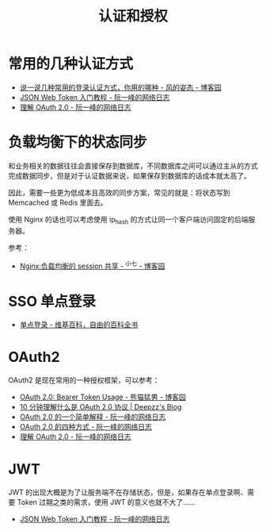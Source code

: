 #+TITLE:      认证和授权

* 目录                                                    :TOC_4_gh:noexport:
- [[#常用的几种认证方式][常用的几种认证方式]]
- [[#负载均衡下的状态同步][负载均衡下的状态同步]]
- [[#sso-单点登录][SSO 单点登录]]
- [[#oauth2][OAuth2]]
- [[#jwt][JWT]]

* 常用的几种认证方式
  + [[https://www.cnblogs.com/fengzheng/p/8416393.html][说一说几种常用的登录认证方式，你用的哪种 - 风的姿态 - 博客园]]
  + [[http://www.ruanyifeng.com/blog/2018/07/json_web_token-tutorial.html][JSON Web Token 入门教程 - 阮一峰的网络日志]]
  + [[http://www.ruanyifeng.com/blog/2014/05/oauth_2_0.html][理解 OAuth 2.0 - 阮一峰的网络日志]]

* 负载均衡下的状态同步
  和业务相关的数据往往会直接保存到数据库，不同数据库之间可以通过主从的方式完成数据同步，但是对于认证数据来说，如果保存到数据库的话成本就太高了。

  因此，需要一些更为低成本且高效的同步方案，常见的就是：将状态写到 Memcached 或 Redis 里面去。

  使用 Nginx 的话也可以考虑使用 ip_hash 的方式让同一个客户端访问固定的后端服务器。

  参考：
  + [[https://www.cnblogs.com/zengguowang/p/8261695.html][Nginx:负载均衡的 session 共享 - ^小七 - 博客园]]

* SSO 单点登录
  + [[https://zh.wikipedia.org/wiki/%E5%96%AE%E4%B8%80%E7%99%BB%E5%85%A5][单点登录 - 维基百科，自由的百科全书]]

* OAuth2
  OAuth2 是现在常用的一种授权框架，可以参考：
  + [[https://www.cnblogs.com/XiongMaoMengNan/p/6785155.html][OAuth 2.0: Bearer Token Usage - 熊猫猛男 - 博客园]]
  + [[https://deepzz.com/post/what-is-oauth2-protocol.html][10 分钟理解什么是 OAuth 2.0 协议 | Deepzz's Blog]]
  + [[http://www.ruanyifeng.com/blog/2019/04/oauth_design.html][OAuth 2.0 的一个简单解释 - 阮一峰的网络日志]]
  + [[http://www.ruanyifeng.com/blog/2019/04/oauth-grant-types.html][OAuth 2.0 的四种方式 - 阮一峰的网络日志]]
  + [[http://www.ruanyifeng.com/blog/2014/05/oauth_2_0.html][理解 OAuth 2.0 - 阮一峰的网络日志]]

* JWT
  JWT 的出现大概是为了让服务端不在存储状态，但是，如果存在单点登录啊、需要 Token 过期之类的需求，使用 JWT 的意义也就不大了……
  + [[http://www.ruanyifeng.com/blog/2018/07/json_web_token-tutorial.html][JSON Web Token 入门教程 - 阮一峰的网络日志]]

